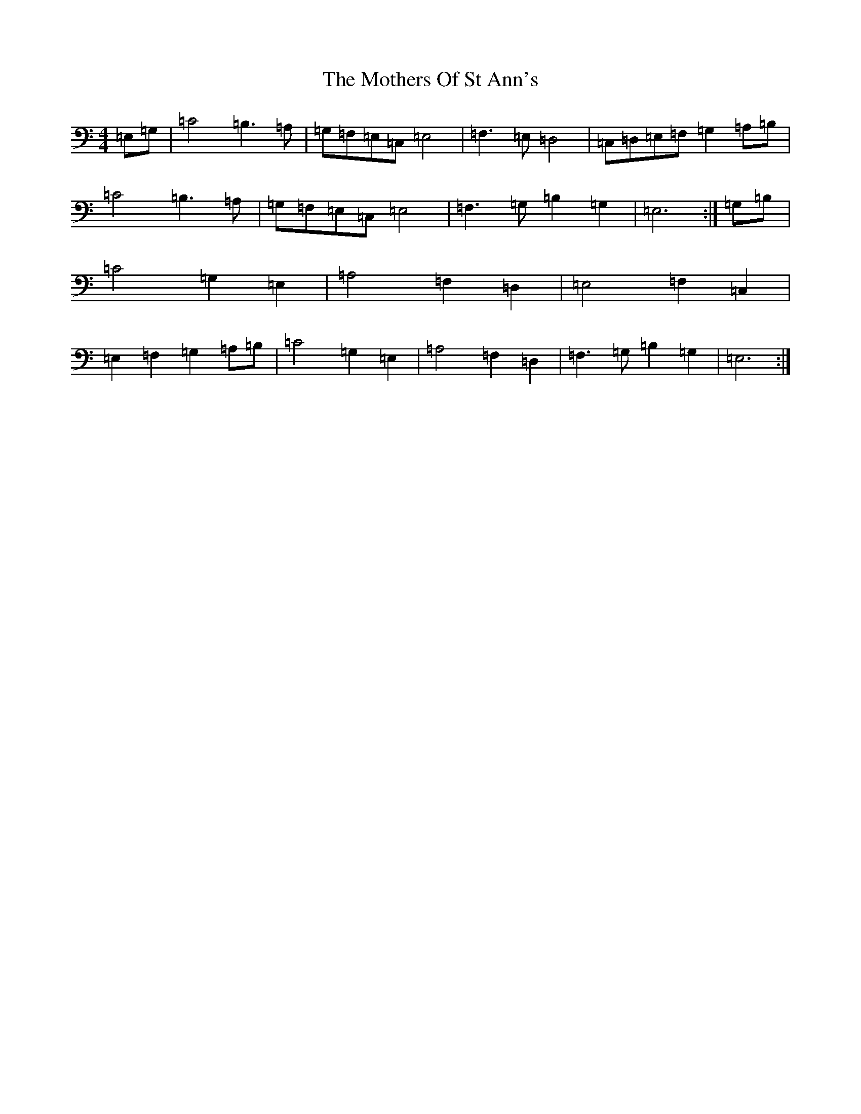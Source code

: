 X: 14726
T: Mothers Of St Ann's, The
S: https://thesession.org/tunes/6372#setting18115
R: strathspey
M:4/4
L:1/8
K: C Major
=E,=G,|=C4=B,3=A,|=G,=F,=E,=C,=E,4|=F,3=E,=D,4|=C,=D,=E,=F,=G,2=A,=B,|=C4=B,3=A,|=G,=F,=E,=C,=E,4|=F,3=G,=B,2=G,2|=E,6:|=G,=B,|=C4=G,2=E,2|=A,4=F,2=D,2|=E,4=F,2=C,2|=E,2=F,2=G,2=A,=B,|=C4=G,2=E,2|=A,4=F,2=D,2|=F,3=G,=B,2=G,2|=E,6:|